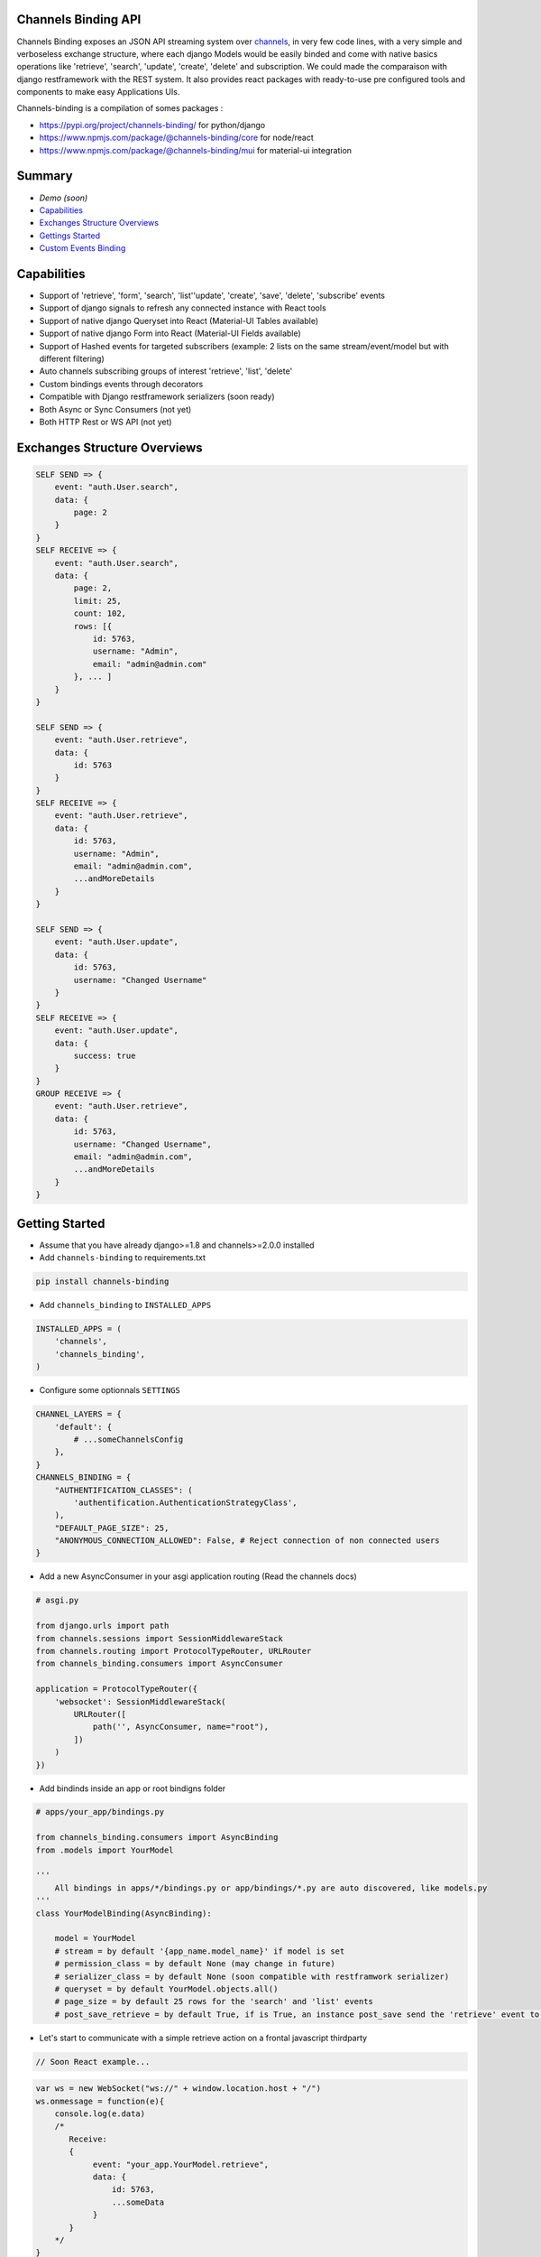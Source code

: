 Channels Binding API
--------------------

Channels Binding exposes an JSON API streaming system over `channels <https://github.com/django/channels>`_,
in very few code lines, with a very simple and verboseless exchange structure, 
where each django Models would be easily binded and come with native basics operations like 'retrieve', 'search', 'update', 'create', 'delete' and subscription.
We could made the comparaison with django restframework with the REST system.
It also provides react packages with ready-to-use pre configured tools and components to make easy Applications UIs.

Channels-binding is a compilation of somes packages :

- https://pypi.org/project/channels-binding/ for python/django
- https://www.npmjs.com/package/@channels-binding/core for node/react
- https://www.npmjs.com/package/@channels-binding/mui for material-ui integration

Summary
-------

- `Demo (soon)`
- `Capabilities <#capabilities>`__
- `Exchanges Structure Overviews <#exchanges-structure-overviews>`__
- `Gettings Started <#getting-started>`__
- `Custom Events Binding <#custom-events-binding>`__

Capabilities
------------
- Support of 'retrieve', 'form', 'search', 'list''update', 'create', 'save', 'delete', 'subscribe' events
- Support of django signals to refresh any connected instance with React tools
- Support of native django Queryset into React (Material-UI Tables available)
- Support of native django Form into React (Material-UI Fields available)
- Support of Hashed events for targeted subscribers (example: 2 lists on the same stream/event/model but with different filtering)
- Auto channels subscribing groups of interest 'retrieve', 'list', 'delete'
- Custom bindings events through decorators
- Compatible with Django restframework serializers (soon ready)
- Both Async or Sync Consumers (not yet)
- Both HTTP Rest or WS API  (not yet)

Exchanges Structure Overviews
-----------------------------

.. code:: javascript

    SELF SEND => {
        event: "auth.User.search",
        data: {
            page: 2
        }
    }
    SELF RECEIVE => {
        event: "auth.User.search",
        data: { 
            page: 2,
            limit: 25,
            count: 102,
            rows: [{                
                id: 5763,
                username: "Admin",
                email: "admin@admin.com"
            }, ... ]
        }
    }

    SELF SEND => {
        event: "auth.User.retrieve",
        data: { 
            id: 5763 
        }
    }
    SELF RECEIVE => {
        event: "auth.User.retrieve",
        data: { 
            id: 5763,
            username: "Admin",
            email: "admin@admin.com",
            ...andMoreDetails
        }
    }

    SELF SEND => {
        event: "auth.User.update",
        data: { 
            id: 5763,
            username: "Changed Username"
        }
    }
    SELF RECEIVE => {
        event: "auth.User.update",
        data: { 
            success: true
        }
    }
    GROUP RECEIVE => {
        event: "auth.User.retrieve",
        data: { 
            id: 5763,
            username: "Changed Username",
            email: "admin@admin.com",
            ...andMoreDetails
        }
    }

Getting Started
---------------

-  Assume that you have already django>=1.8 and channels>=2.0.0 installed

-  Add ``channels-binding`` to requirements.txt

.. code:: bash

  pip install channels-binding

-  Add ``channels_binding`` to ``INSTALLED_APPS``

.. code:: python


    INSTALLED_APPS = (
        'channels',
        'channels_binding',
    )

-  Configure some optionnals ``SETTINGS``

.. code:: python

    CHANNEL_LAYERS = {
        'default': {
            # ...someChannelsConfig
        },
    }
    CHANNELS_BINDING = {
        "AUTHENTIFICATION_CLASSES": (
            'authentification.AuthenticationStrategyClass', 
        ),
        "DEFAULT_PAGE_SIZE": 25,
        "ANONYMOUS_CONNECTION_ALLOWED": False, # Reject connection of non connected users
    }

-  Add a new AsyncConsumer in your asgi application routing (Read the channels docs)

.. code:: python

    # asgi.py

    from django.urls import path
    from channels.sessions import SessionMiddlewareStack
    from channels.routing import ProtocolTypeRouter, URLRouter
    from channels_binding.consumers import AsyncConsumer

    application = ProtocolTypeRouter({
        'websocket': SessionMiddlewareStack(
            URLRouter([
                path('', AsyncConsumer, name="root"),
            ])
        )
    })

-  Add bindinds inside an app or root bindigns folder

.. code:: python

    # apps/your_app/bindings.py

    from channels_binding.consumers import AsyncBinding
    from .models import YourModel

    '''
        All bindings in apps/*/bindings.py or app/bindings/*.py are auto discovered, like models.py
    '''
    class YourModelBinding(AsyncBinding):

        model = YourModel
        # stream = by default '{app_name.model_name}' if model is set
        # permission_class = by default None (may change in future)
        # serializer_class = by default None (soon compatible with restframwork serializer)
        # queryset = by default YourModel.objects.all()
        # page_size = by default 25 rows for the 'search' and 'list' events
        # post_save_retrieve = by default True, if is True, an instance post_save send the 'retrieve' event to all the stream subscribers


-  Let's start to communicate with a simple retrieve action on a frontal javascript thirdparty

.. code:: javascript

    // Soon React example...

.. code:: javascript

    var ws = new WebSocket("ws://" + window.location.host + "/")
    ws.onmessage = function(e){
        console.log(e.data)
        /*
           Receive: 
           {  
                event: "your_app.YourModel.retrieve",
                data: { 
                    id: 5763,
                    ...someData
                }
           }     
        */
    }
    ws.send(JSON.stringify({
        event: "your_app.YourModel.retrieve",
        data: { 
            id: 5763 
        }
    }))

React front integration
-----------------------

-  Assume that you have already react installed

-  npm install @channels-binding/core

-  For an integration with material-ui

-  npm install @channels-binding/mui

Custom Events Binding
----------------------

-  Add a full custom binding with 

.. code:: python

    # apps/your_app/bindings.py

    from channels_binding.consumers import AsyncBinding, bind
    
    class YourCustomBinding(AsyncBinding):

        stream = 'custom_stream'

        @bind('custom_event')
        async def handle_custom_event(self, data):

            sender = data['sender']

            # Direct reflect the reponse to the current socket pipe
            await self.reflect('custom_event', {
                'msg': f'This a reflected response for {sender}'
            })

            # Send an event to this stream subscribers
            await self.dispatch('custom_group_event', {
                'msg': f'This a dispatched response to the custom_stream subscriber from {sender}'
            })

            # Send an event to this stream subscribers
            await self.broadcast('custom_all_event', {
                'msg': f'This a dispatched response to the all layers from {sender}'
            })

-  Let's try this on a frontal javascript thirdparty

.. code:: javascript

    var ws = new WebSocket("ws://" + window.location.host + "/")
    ws.onmessage = function(e){
        console.log(e.data)
        /*
           Receive (reflected): 
           {  
                event: "custom_stream.custom_event",
                data: { 
                    msg: 'This a reflected response for me!!!'
                }
           }   
           Receive (from group to all "custom_stream" subscribers): 
           {  
                event: "custom_stream.custom_group_event",
                data: { 
                    msg: 'This a dispatched response to the custom_stream subscriber from me!!!'
                }
           }    
           Receive (broadcasted to all): 
           {  
                event: "custom_stream.custom_all_event",
                data: { 
                    msg: 'This a dispatched response to the all layers from me!!!'
                }
           }      
        */
    }
    ws.send(JSON.stringify({
        event: "custom_stream.custom_event",
        data: { 
            sender: 'me!!!' 
        }
    }))